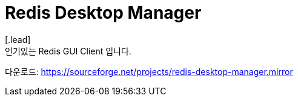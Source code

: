 = Redis Desktop Manager
[.lead]
인기있는 Redis GUI Client 입니다.

다운로드: https://sourceforge.net/projects/redis-desktop-manager.mirror
